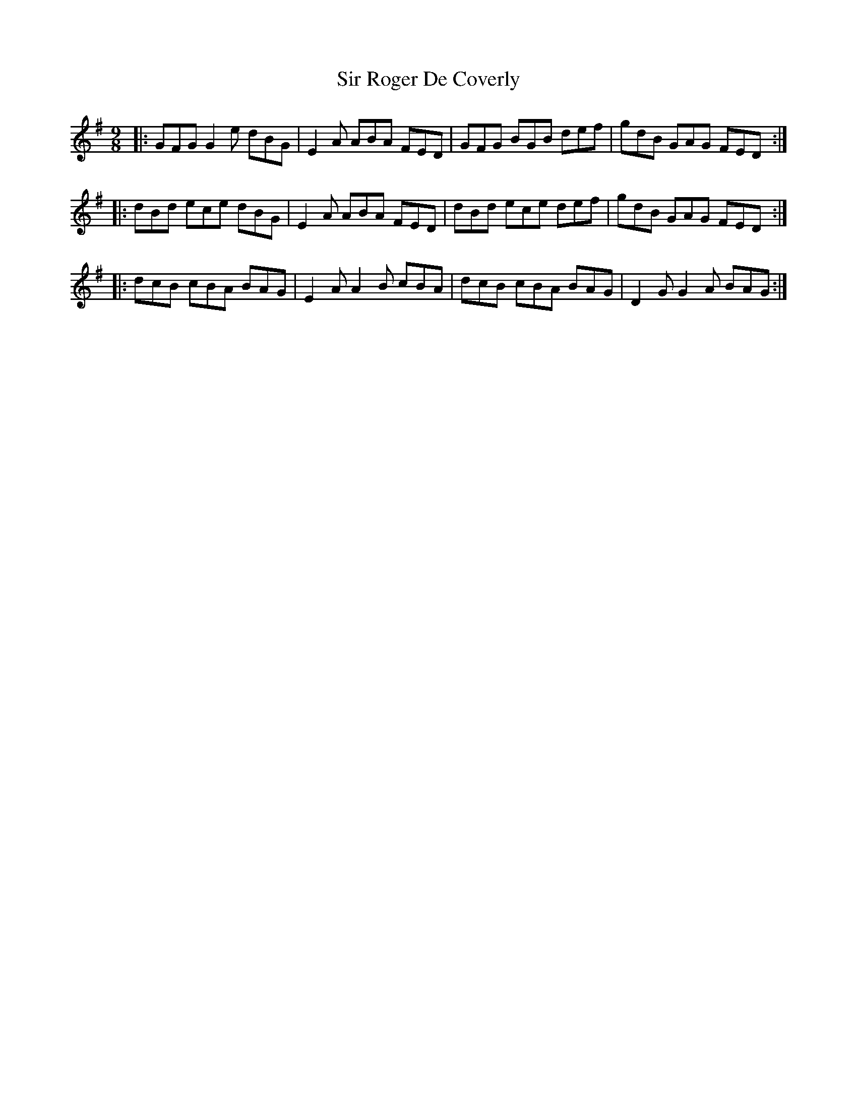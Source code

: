 X: 37187
T: Sir Roger De Coverly
R: slip jig
M: 9/8
K: Gmajor
|:GFG G2e dBG|E2A ABA FED|GFG BGB def|gdB GAG FED:|
|:dBd ece dBG|E2A ABA FED|dBd ece def|gdB GAG FED:|
|:dcB cBA BAG|E2A A2B cBA|dcB cBA BAG|D2G G2A BAG:|

